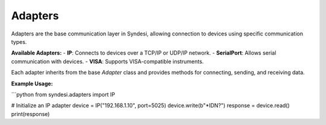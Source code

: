 Adapters
========

Adapters are the base communication layer in Syndesi, allowing connection to devices using specific communication types.

**Available Adapters:**
- **IP**: Connects to devices over a TCP/IP or UDP/IP network.
- **SerialPort**: Allows serial communication with devices.
- **VISA**: Supports VISA-compatible instruments.

Each adapter inherits from the base `Adapter` class and provides methods for connecting, sending, and receiving data.

**Example Usage:**

```python
from syndesi.adapters import IP

# Initialize an IP adapter
device = IP("192.168.1.10", port=5025)
device.write(b"*IDN?")
response = device.read()
print(response)